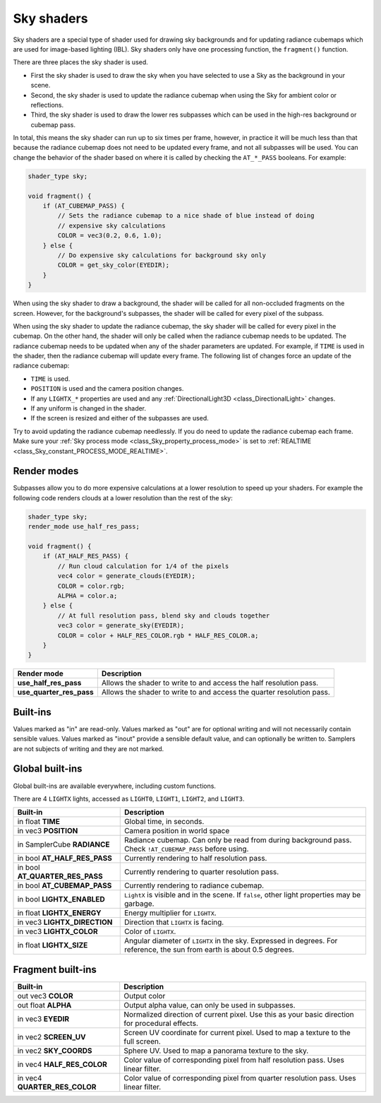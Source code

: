 .. _doc_sky_shader:

Sky shaders
===========

Sky shaders are a special type of shader used for drawing sky backgrounds
and for updating radiance cubemaps which are used for image-based lighting
(IBL). Sky shaders only have one processing function, the ``fragment()`` 
function.

There are three places the sky shader is used.

* First the sky shader is used to draw the sky when you have selected to use 
  a Sky as the background in your scene. 
* Second, the sky shader is used to update the radiance cubemap
  when using the Sky for ambient color or reflections. 
* Third, the sky shader is used to draw the lower res subpasses which can be
  used in the high-res background or cubemap pass. 

In total, this means the sky shader can run up
to six times per frame, however, in practice it will be much less than that
because the radiance cubemap does not need to be updated every frame, and 
not all subpasses will be used. You can change the behavior of the shader
based on where it is called by checking the ``AT_*_PASS`` booleans. For
example:

.. code-block:: glsl

    shader_type sky;

    void fragment() {
        if (AT_CUBEMAP_PASS) {
            // Sets the radiance cubemap to a nice shade of blue instead of doing 
            // expensive sky calculations
            COLOR = vec3(0.2, 0.6, 1.0);
        } else {
            // Do expensive sky calculations for background sky only
            COLOR = get_sky_color(EYEDIR);
        }
    }


When using the sky shader to draw a background, the shader will be called for
all non-occluded fragments on the screen. However, for the background's
subpasses, the shader will be called for every pixel of the subpass.

When using the sky shader to update the radiance cubemap, the sky shader 
will be called for every pixel in the cubemap. On the other hand, the shader
will only be called when the radiance cubemap needs to be updated. The radiance 
cubemap needs to be updated when any of the shader parameters are updated. 
For example, if ``TIME`` is used in the shader, then the radiance cubemap
will update every frame. The following list of changes force an update of
the radiance cubemap:

* ``TIME`` is used. 
* ``POSITION`` is used and the camera position changes.
* If any ``LIGHTX_*`` properties are used and any
  :ref:`DirectionalLight3D <class_DirectionalLight>` changes.
* If any uniform is changed in the shader.
* If the screen is resized and either of the subpasses are used.

Try to avoid updating the radiance cubemap needlessly. If you do need to
update the radiance cubemap each frame. Make sure your 
:ref:`Sky process mode <class_Sky_property_process_mode>` is set to
:ref:`REALTIME <class_Sky_constant_PROCESS_MODE_REALTIME>`.

Render modes
^^^^^^^^^^^^

Subpasses allow you to do more expensive calculations at a lower resolution
to speed up your shaders. For example the following code renders clouds at
a lower resolution than the rest of the sky:

.. code-block:: glsl

    shader_type sky;
    render_mode use_half_res_pass;

    void fragment() {
        if (AT_HALF_RES_PASS) {
            // Run cloud calculation for 1/4 of the pixels
            vec4 color = generate_clouds(EYEDIR);
            COLOR = color.rgb;
            ALPHA = color.a;
        } else { 
            // At full resolution pass, blend sky and clouds together
            vec3 color = generate_sky(EYEDIR);
            COLOR = color + HALF_RES_COLOR.rgb * HALF_RES_COLOR.a;
        }
    }

+---------------------------------+----------------------------------------------------------------------+
| Render mode                     | Description                                                          |
+=================================+======================================================================+
| **use_half_res_pass**           | Allows the shader to write to and access the half resolution pass.   |
+---------------------------------+----------------------------------------------------------------------+
| **use_quarter_res_pass**        | Allows the shader to write to and access the quarter resolution pass.|
+---------------------------------+----------------------------------------------------------------------+

Built-ins
^^^^^^^^^

Values marked as "in" are read-only. Values marked as "out" are for optional writing and will 
not necessarily contain sensible values. Values marked as "inout" provide a sensible default 
value, and can optionally be written to. Samplers are not subjects of writing and they are 
not marked.

Global built-ins
^^^^^^^^^^^^^^^^

Global built-ins are available everywhere, including custom functions.

There are 4 ``LIGHTX`` lights, accessed as ``LIGHT0``, ``LIGHT1``, ``LIGHT2``, and ``LIGHT3``.


+---------------------------------+--------------------------------------------------------------------------------------------------------------------------+
| Built-in                        | Description                                                                                                              |
+=================================+==========================================================================================================================+
| in float **TIME**               | Global time, in seconds.                                                                                                 |
+---------------------------------+--------------------------------------------------------------------------------------------------------------------------+
| in vec3 **POSITION**            | Camera position in world space                                                                                           |
+---------------------------------+--------------------------------------------------------------------------------------------------------------------------+
| in SamplerCube **RADIANCE**     | Radiance cubemap. Can only be read from during background pass. Check ``!AT_CUBEMAP_PASS`` before using.                 |
+---------------------------------+--------------------------------------------------------------------------------------------------------------------------+
| in bool **AT_HALF_RES_PASS**    | Currently rendering to half resolution pass.                                                                             |
+---------------------------------+--------------------------------------------------------------------------------------------------------------------------+
| in bool **AT_QUARTER_RES_PASS** | Currently rendering to quarter resolution pass.                                                                          |
+---------------------------------+--------------------------------------------------------------------------------------------------------------------------+
| in bool **AT_CUBEMAP_PASS**     | Currently rendering to radiance cubemap.                                                                                 |
+---------------------------------+--------------------------------------------------------------------------------------------------------------------------+
| in bool **LIGHTX_ENABLED**      | ``LightX`` is visible and in the scene. If ``false``, other light properties may be garbage.                             |
+---------------------------------+--------------------------------------------------------------------------------------------------------------------------+
| in float **LIGHTX_ENERGY**      | Energy multiplier for ``LIGHTX``.                                                                                        |
+---------------------------------+--------------------------------------------------------------------------------------------------------------------------+
| in vec3 **LIGHTX_DIRECTION**    | Direction that ``LIGHTX`` is facing.                                                                                     |
+---------------------------------+--------------------------------------------------------------------------------------------------------------------------+
| in vec3 **LIGHTX_COLOR**        | Color of ``LIGHTX``.                                                                                                     |
+---------------------------------+--------------------------------------------------------------------------------------------------------------------------+
| in float **LIGHTX_SIZE**        | Angular diameter of ``LIGHTX`` in the sky. Expressed in degrees. For reference, the sun from earth is about 0.5 degrees. |
+---------------------------------+--------------------------------------------------------------------------------------------------------------------------+

Fragment built-ins
^^^^^^^^^^^^^^^^^^

+---------------------------------+-------------------------------------------------------------------------------------------------+
| Built-in                        | Description                                                                                     |
+=================================+=================================================================================================+
| out vec3 **COLOR**              | Output color                                                                                    |
+---------------------------------+-------------------------------------------------------------------------------------------------+
| out float **ALPHA**             | Output alpha value, can only be used in subpasses.                                              |
+---------------------------------+-------------------------------------------------------------------------------------------------+
| in vec3 **EYEDIR**              | Normalized direction of current pixel. Use this as your basic direction for procedural effects. |
+---------------------------------+-------------------------------------------------------------------------------------------------+
| in vec2 **SCREEN_UV**           | Screen UV coordinate for current pixel. Used to map a texture to the full screen.               |
+---------------------------------+-------------------------------------------------------------------------------------------------+
| in vec2 **SKY_COORDS**          | Sphere UV. Used to map a panorama texture to the sky.                                           |
+---------------------------------+-------------------------------------------------------------------------------------------------+
| in vec4 **HALF_RES_COLOR**      | Color value of corresponding pixel from half resolution pass. Uses linear filter.               |
+---------------------------------+-------------------------------------------------------------------------------------------------+
| in vec4 **QUARTER_RES_COLOR**   | Color value of corresponding pixel from quarter resolution pass. Uses linear filter.            |
+---------------------------------+-------------------------------------------------------------------------------------------------+
